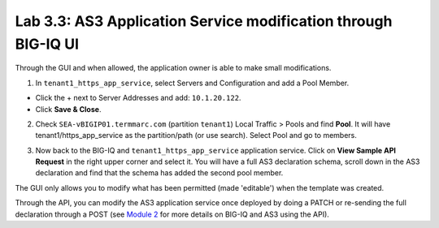 Lab 3.3: AS3 Application Service modification through BIG-IQ UI
---------------------------------------------------------------

Through the GUI and when allowed, the application owner is able to make small modifications.

1. In ``tenant1_https_app_service``, select Servers and Configuration and add a Pool Member.

* Click the + next to Server Addresses and add: ``10.1.20.122``.

* Click **Save & Close**.

.. image:: ../pictures/module3/lab-3-1.png
  :scale: 40%
  :align: center

2. Check ``SEA-vBIGIP01.termmarc.com`` (partition ``tenant1``) Local Traffic > Pools and find **Pool**.
   It will have tenant1/https_app_service as the partition/path (or use search). Select Pool and go to members.

.. image:: ../pictures/module3/lab-3-2.png
  :scale: 60%
  :align: center   

3. Now back to the BIG-IQ and ``tenant1_https_app_service`` application service.
   Click on **View Sample API Request** in the right upper corner and select it. 
   You will have a full AS3 declaration schema, scroll down in the AS3 declaration and 
   find that the schema has added the second pool member.

.. image:: ../pictures/module3/lab-3-3.png
  :align: center
  :scale: 60%

The GUI only allows you to modify what has been permitted (made 'editable') when the template was created.

Through the API, you can modify the AS3 application service once deployed by doing a PATCH or re-sending the full
declaration through a POST (see `Module 2`_ for more details on BIG-IQ and AS3 using the API). 

.. _Module 2: ../module2/module2.html